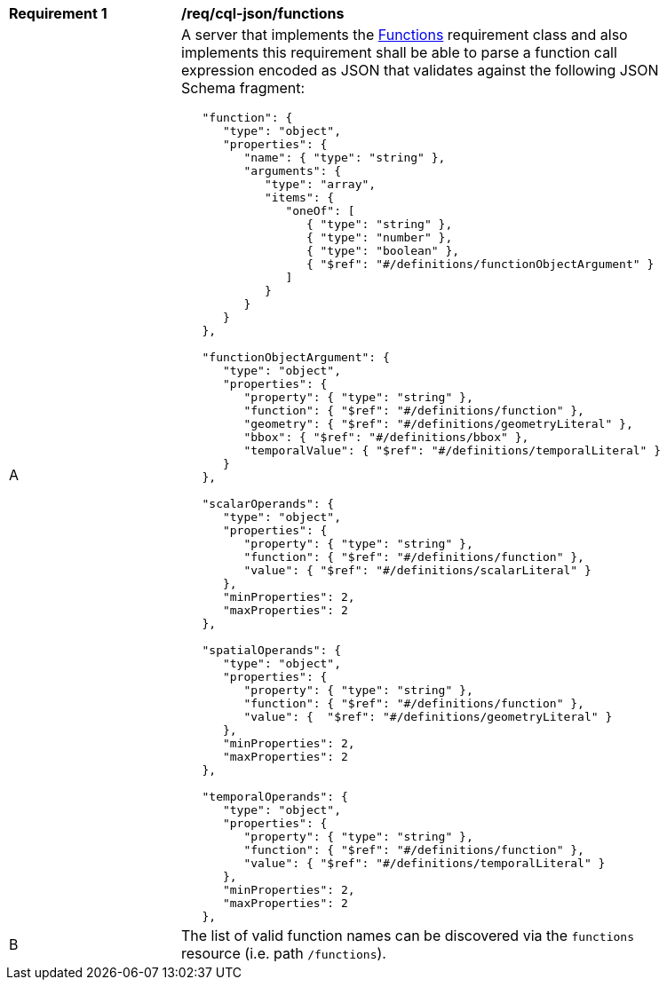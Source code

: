 [[req_cql-json_functions]]
[width="90%",cols="2,6a"]
|===
^|*Requirement {counter:req-id}* |*/req/cql-json/functions* 
^|A |A server that implements the <<rc_functions,Functions>> requirement class and also implements this requirement shall be able to parse a function call expression encoded as JSON that validates against the following JSON Schema fragment:

[source,JSON]
----
   "function": {
      "type": "object",
      "properties": {
         "name": { "type": "string" },
         "arguments": {
            "type": "array",
            "items": {
               "oneOf": [
                  { "type": "string" },
                  { "type": "number" },
                  { "type": "boolean" },
                  { "$ref": "#/definitions/functionObjectArgument" }
               ]
            }
         }
      }
   },

   "functionObjectArgument": {
      "type": "object",
      "properties": {
         "property": { "type": "string" },
         "function": { "$ref": "#/definitions/function" },
         "geometry": { "$ref": "#/definitions/geometryLiteral" },
         "bbox": { "$ref": "#/definitions/bbox" },
         "temporalValue": { "$ref": "#/definitions/temporalLiteral" }
      }
   },

   "scalarOperands": {
      "type": "object",
      "properties": {
         "property": { "type": "string" },
         "function": { "$ref": "#/definitions/function" },
         "value": { "$ref": "#/definitions/scalarLiteral" }
      },
      "minProperties": 2,
      "maxProperties": 2
   },

   "spatialOperands": {
      "type": "object",
      "properties": {
         "property": { "type": "string" },
         "function": { "$ref": "#/definitions/function" },
         "value": {  "$ref": "#/definitions/geometryLiteral" }
      },
      "minProperties": 2,
      "maxProperties": 2
   },

   "temporalOperands": {
      "type": "object",
      "properties": {
         "property": { "type": "string" },
         "function": { "$ref": "#/definitions/function" },
         "value": { "$ref": "#/definitions/temporalLiteral" }
      },
      "minProperties": 2,
      "maxProperties": 2
   },
----

^|B |The list of valid function names can be discovered via the `functions` resource (i.e. path `/functions`).
|===
